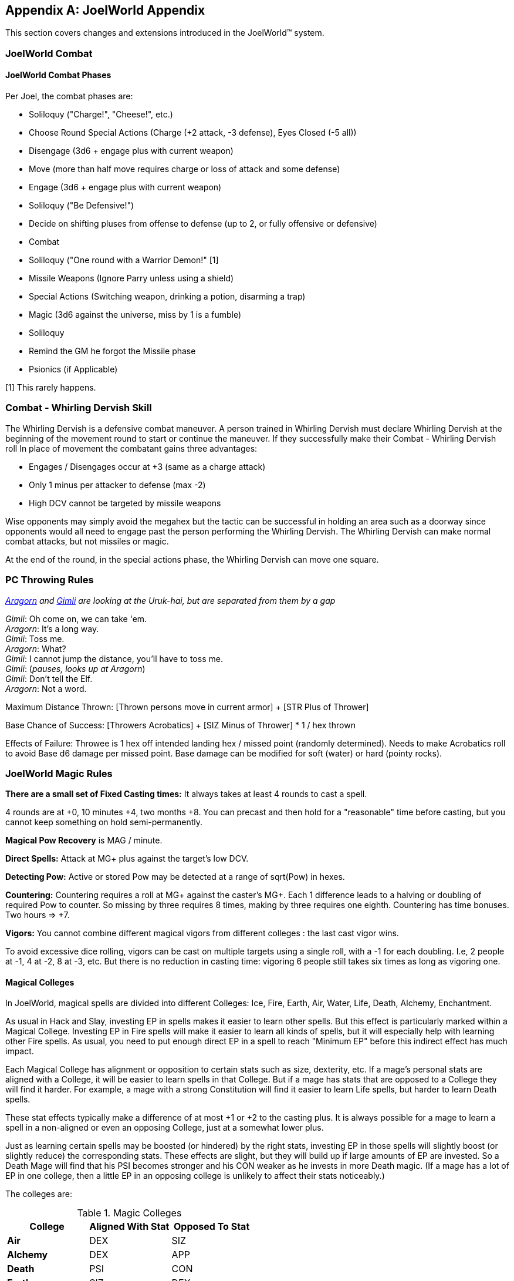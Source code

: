 [appendix]
== JoelWorld Appendix

This section covers changes and extensions introduced in the JoelWorld™
system.

=== JoelWorld Combat

==== JoelWorld Combat Phases

Per Joel, the combat phases are:

  * Soliloquy ("Charge!", "Cheese!", etc.)
  * Choose Round Special Actions (Charge (+2 attack, -3 defense), Eyes
    Closed (-5 all))
  * Disengage (3d6 + engage plus with current weapon)
  * Move (more than half move requires charge or loss of attack and some
    defense)
  * Engage (3d6 + engage plus with current weapon)
  * Soliloquy ("Be Defensive!")
  * Decide on shifting pluses from offense to defense (up to 2, or fully
    offensive or defensive)
  * Combat
  * Soliloquy ("One round with a Warrior Demon!" [1]
  * Missile Weapons (Ignore Parry unless using a shield)
  * Special Actions (Switching weapon, drinking a potion, disarming a trap)
  * Magic (3d6 against the universe, miss by 1 is a fumble)
  * Soliloquy
  * Remind the GM he forgot the Missile phase
  * Psionics (if Applicable)

[1] This rarely happens.

=== Combat - Whirling Dervish Skill

The Whirling Dervish is a defensive combat maneuver. A person trained in
Whirling Dervish must declare Whirling Dervish at the beginning of the
movement round to start or continue the maneuver. If they successfully make
their Combat - Whirling Dervish roll In place of movement the combatant
gains three advantages:

  * Engages / Disengages occur at +3 (same as a charge attack)
  * Only 1 minus per attacker to defense (max -2)
  * High DCV cannot be targeted by missile weapons

Wise opponents may simply avoid the megahex but the tactic can be successful
in holding an area such as a doorway since opponents would all need to
engage past the person performing the Whirling Dervish. The Whirling Dervish
can make normal combat attacks, but not missiles or magic.

At the end of the round, in the special actions phase, the Whirling Dervish
can move one square.

=== PC Throwing Rules

_http://www.imdb.com/name/nm0001557/[Aragorn] and
http://www.imdb.com/name/nm0722636/[Gimli] are looking at the Uruk-hai, but
are separated from them by a gap_

_Gimli_: Oh come on, we can take 'em. +
_Aragorn_: It's a long way. +
_Gimli_: Toss me. +
_Aragorn_: What? +
_Gimli_: I cannot jump the distance, you'll have to toss me. +
_Gimli_: (_pauses, looks up at Aragorn_) +
_Gimli_: Don't tell the Elf. +
_Aragorn_: Not a word.

Maximum Distance Thrown: [Thrown persons move in current armor] + [STR Plus
of Thrower]

Base Chance of Success: [Throwers Acrobatics] + [SIZ Minus of Thrower] * 1 /
hex thrown

Effects of Failure: Throwee is 1 hex off intended landing hex / missed point
(randomly determined). Needs to make Acrobatics roll to avoid Base d6 damage
per missed point. Base damage can be modified for soft (water) or hard
(pointy rocks).

=== JoelWorld Magic Rules

*There are a small set of Fixed Casting times:* It always takes at least 4
rounds to cast a spell.

4 rounds are at +0, 10 minutes +4, two months +8. You can precast and then
hold for a "reasonable" time before casting, but you cannot keep something
on hold semi-permanently.

*Magical Pow Recovery* is MAG / minute.

*Direct Spells:* Attack at MG+ plus against the target's low DCV.

*Detecting Pow:* Active or stored Pow may be detected at a range of
sqrt(Pow) in hexes.

*Countering:* Countering requires a roll at MG+ against the caster's MG+.
Each 1 difference leads to a halving or doubling of required Pow to counter.
So missing by three requires 8 times, making by three requires one eighth.
Countering has time bonuses. Two hours => +7.

*Vigors:* You cannot combine different magical vigors from different
colleges : the last cast vigor wins.

To avoid excessive dice rolling, vigors can be cast on multiple targets
using a single roll, with a -1 for each doubling. I.e, 2 people at -1, 4 at
-2, 8 at -3, etc. But there is no reduction in casting time: vigoring 6
people still takes six times as long as vigoring one.

==== Magical Colleges

In JoelWorld, magical spells are divided into different Colleges: Ice, Fire,
Earth, Air, Water, Life, Death, Alchemy, Enchantment.

As usual in Hack and Slay, investing EP in spells makes it easier to learn
other spells. But this effect is particularly marked within a Magical
College. Investing EP in Fire spells will make it easier to learn all kinds
of spells, but it will especially help with learning other Fire spells. As
usual, you need to put enough direct EP in a spell to reach "Minimum EP"
before this indirect effect has much impact.

Each Magical College has alignment or opposition to certain stats such as
size, dexterity, etc. If a mage's personal stats are aligned with a College,
it will be easier to learn spells in that College. But if a mage has stats
that are opposed to a College they will find it harder. For example, a mage
with a strong Constitution will find it easier to learn Life spells, but
harder to learn Death spells.

These stat effects typically make a difference of at most +1 or +2 to the
casting plus. It is always possible for a mage to learn a spell in a
non-aligned or even an opposing College, just at a somewhat lower plus.

Just as learning certain spells may be boosted (or hindered) by the right
stats, investing EP in those spells will slightly boost (or slightly reduce)
the corresponding stats. These effects are slight, but they will build up if
large amounts of EP are invested. So a Death Mage will find that his PSI
becomes stronger and his CON weaker as he invests in more Death magic. (If a
mage has a lot of EP in one college, then a little EP in an opposing college
is unlikely to affect their stats noticeably.)

The colleges are:

.Magic Colleges
[options="header"]
|====
| College       | Aligned With Stat | Opposed To Stat
| *Air*         | DEX               | SIZ
| *Alchemy*     | DEX               | APP
| *Death*       | PSI               | CON
| *Earth*       | SIZ               | DEX
| *Enchantment* | APP               | SIZ
| *Fire*        | REA               | SEN
| *Ice*         | AGI               | STR
| *Life*        | CON               | PSI
| *Water*       | SEN               | REA
|====

In addition, all spells are helped by the INT and MAG stats. Investing in
spells will boost Magic - General, and investing in Magic - General will
(somewhat) help all spells (subject to Minimum EPs.)

=== JoelWorld Spell List

JoelWorld adds the following spells in addition to those listed in the
main rules.

==== Animate Statue (Earth)

The effect of the spell is to cause a statue of any size to spring to life
and begin acting like a body of stone creature of its own type. The spell
costs 100 Pow / hex of the creature to create and 20 Pow / hex of the
creature / round to maintain.

==== Ankle Grass (Life)

Causes grass (or similar ground cover) to grow and grasp the ankles of
anyone within the affected area. The grapple only prevents movement - the
victims can still fight normally. The victim can't disengage or force an
engage while grasped.

Grass has DC = 3, HP = 200. The grass fights at grapple +3. Victim cannot
shift pluses.

In the first round the grass may have surprise or combat surprise. (Grass is
naturally stealthy.)

Minimum EP = 500, Difficulty -7. 2 Pow / hex. Lasts one minute.

==== Army of Stone (Earth)

Casts Body of Stone on a large number of people or creatures. The maximum
number ensorcelled matches the magic stat of the mage. Once the spell is
cast the mage needs to pay for the area covered each minute at 1 Pow / hex.
In each magic phase he decides which creatures on a single piece of stone
will be body of stoned that turn at a cost of 10 Pow / creature / round.

==== Befriend (Life)

Befriend permanently binds a target creature to the casting mage. The Mage
has a permanent Animal Empathy with their familiar and a limited ability to
communicate and see through its senses at a distance (blurry pictures,
scents, and sounds, but not words). The familiar, if treated well, may be
persuaded to perform tasks, such as exploring a target area or transporting
small objects. The connection will start weak, but will grow over months and
years.

Any damage done to the familiar also damages the Mage, up to a max of
creature's HP plus Dead At.

Minimum EP = 500, Difficulty = -6. Casting pluses or minuses (at GM
discretion) for how the animal already feels about the caster. A spoiled
house pet is much easier, a recently captured wild animal is much tougher.

==== Bonfire (Fire)

Create a giant bonfire which lights up an area to normal dawn levels and
provides an endless source of burning torches and coals.

==== Earth Vigor

If an individual has Earth Vigor cast on them, they can fight to 2X normal
Dead At, without any minuses. In addition, after someone's hit points drop
below zero, their blood coagulates into a stone like substance and adds 10
extra armor points.

Minimum EP = 250. 10 Pow. Can continue at 1 Pow / minute.

==== Enduring Flame (Fire)

This spell causes any existing flames to continue burning for 24 hours. They
will consume materials as normal but do not require them to continue at
their current level of heat.

==== Fire Vigor

If an individual has Fire Vigor cast on them, they can fight to 2X normal
<<Hit Points,Dead At>>, without normal minuses, but must shift Pluses to
offense for each minus they would normally be at. Additionally they do flame
damage of a point for each minus they would normally be at.

Minimum EP = 250. 10 Pow. Can continue at 1 Pow / minute.

==== Fissure (Earth)

Creates a crack in the earth.

The mage controls the shape of the crack and it extends 1 hex / 5 Pow.

==== Genesis (Life)

Creates new life in an area appropriate to that environment. The life will
initially be respectful towards its creator.

==== Guano Rain (Life)

Causes a horde of birds, bats or other appropriate wildlife to rain guano
down on an area.

The area covered is 1 Pow / hex / minute, maintainable. Effects: -4 to
movement / Climbing, no missile weapon use, -2 to spell casting.

==== Herbal Tea (Alchemy)

[NOTE]
====
(Graham) A nice cup of Fragrant Herbal Tea helps put the world in
perspective. - Aland
====

The result of this spell is a small packet of enchanted tea, which may at
some later point be ceremonially brewed, in freshly boiled water, to produce
a delicate herbal tea. This fragrant concoction relaxes the mind of the
imbiber.

A nice hot cup of herbal tea allows all Psychology and resist Psi - Madness
rolls to be made at plus 2.

The tea must always be drunk freshly brewed, preferably in a china mug.
Bottles of cold tea are ineffectual, as is (shudder) chewing the leaves.

==== Hose (Water)

This spell causes a beam of water with all of the effects of a high powered
hose to emit from the caster's hand. Damage is 1 base (no armor or parry).
After casting, the spell can be maintained at 20 Pow / round. Range is 20
hexes. EP 1000, Pow = 100. 10 Pow / round to maintain.

==== Ice Castle (Ice)

Creates a castle of ice. 100 Pow yields a house, 1000 creates a small castle
suitable for 20 men, 10000 creates an epic castle. The spell may be
maintained at original cost above freezing or at 1% of cost below freezing
each day. EP 2000

==== Ice Floor (Ice)

Turns one hex / Pow of a smooth surface to ice. Moving across the ice
without proper footwear is slowed to 1 hex / round and requires a flat
Acrobatics roll. The spell may be maintained at original cost above freezing
or at 1% of cost below freezing each minute. EP 500

==== Imbue (Alchemy)

Takes the essence out of a unique magical material places it into a potion.

==== Imbue Life (Life)

The Pinocchio spell. Brings an inanimate 3D representation of a creature or
plant to life.

Effect: Creature (or plant) is brought to life. It will have the personality
and behavior associated with the object brought to life. It will not
necessary follow the directions of its creator but rather follow the
behavior of its own nature. The capabilities of the creature will depend on
the materials used to construct and the plus rolled in its creation. For
example, a crudely made stone cat will limp around slowly but an exquisitely
carved ruby bird will fly and sing wondrously.

The spell difficulty is flat with the size of the creature but the Pow
scales with size of the creature. 100 Pow is invested for a man-sized
creature. Pow invested in this way is permanently subtracted from the mage's
maximum Pow unless a diamond or other Pow storing symbol is created. If the
Pow is withdrawn by the mage, the creature dies. A creature powered by a
symbol will live as long as the symbol remains intact.

Any offspring will be non-magical but to be able to successfully procreate
newly made creatures would have to be made out of exceptional materials
before given life. Two pieces of origami won't create a new race unless they
are created over months by a master craftsman with golden paper blessed by
the Monks of the inescapable mountains.

==== Imbue Smell (Life)

Causes an object to acquire a specific smell. Requires the actual scent the
person wishes to imbue. The spell can be made permanent with the sacrifice
of a gem, one carat / hex^3^ of the object. Otherwise lasts one hour. EP 500

==== Killing Field (Death)

Causes fights to break out in an area. Minuses are not suffered due to
damage.

==== Lava Pool (Earth)

Creates an area of lava out of volcanic rock suitable for enchantment.
The cost to create/maintain is 1 Pow / hex / round. The lava pool
takes a minute to form or disappear after Pow is applied or removed.

==== Life Vigor

If an individual has Life Vigor cast on them, they can fight to 2X normal
<<Hit Points,Dead At>>, without any minuses.

In addition, in each round in which they are wounded they receive automatic
d6 recovery in the magic phase without having to be still for 3 rounds.

Minimum EP = 250. 10 Pow. Can continue at 1 Pow / minute.

==== Migration (Life)

Migration causes all the animals (including sapients) in a given area to
become restless and to acquire a desire to migrate into new lands in a
target direction selected by the spell caster. During the migration the
animals will need to eat normally, but they will otherwise be unusually
tolerant of one another and willing to move together through narrow spaces
or even to cooperate, e.g. at river crossings.

The animals will travel for a season, 3 months typically. They'll wander
back after the spell ends if life isn't good where they've gone. You can't
send creatures to their demise with this spell. There needs to be sustenance
and safety along the way.

The range is Pow in hexes, so 1K would get you every creature in a mile.

==== Mob (Life)

Mob causes small local animals, such as mice, rats, or small birds, etc, to
appear and "mob" a target victim. They will do no damage, but will severely
distract the victim, cutting their engage and move in half. Mages and
archers will be put at -2. Duration 6 rounds.

The victim can disperse the mob either:

  * Batting at them for 3 rounds.
  * Hitting the victim's own hex with an area-of-effect weapon (flame
    breath, gas, etc.).

Indirect Single Target against low DCV. Minimum EP = 1000, Difficulty -5.
Cost depends on target's size. 10 Pow for human size, 20 for a troll, 100
for a dragon.

==== Oasis (Water)

Creates an oasis area even if there is no water geographically possible.
Will last for months.

==== Polymorph Potion (Alchemy)

Changes sex and rerolls stats 4d6 (choose 3).

Note: When rolling more than three dice if there are any 5's or 6's left
over after the initial selection +2 is added for each additional 6 and +1 is
added for each additional 5. This prevents having to roll multiple times and
makes an awesome initial roll meaningful.

Examples:

  * 6 6 6 5 4 2 = 19
  * 6 6 6 6 = 20
  * 5 5 5 5 5 = 17
  * 6 6 6 6 5 5 = 22

==== Polymorph Rock (Earth)

Turns one type of rock into another. One foot^3 / Pow can be transformed. A
fumble destroys the rock entirely. A roll at MG+ must be made at -5 to make
the rock suitable for artwork. EP 500

==== Post Pile (Earth)

Creates an area of stone post piles over an area over the next hour.
Disrupting buildings and providing a source of stone for spells. 5 Pow /
hex.

==== Quicksand (Life)

10 Pow / hex / minute maintainable.

Creates an area of quicksand, flat Acrobatics roll each hex to cross, limits
movement to 1 hex / round.

Failed roll results in immobility until the spell is cancelled.

==== Sanctuary (Life)

(A JoelWorld variant on the traditional Sanctuary spell.)

The effect is permanent with a cost of 500 Pow and a one carat gem / mi.^2^.
The caster can freely enter the circle, but not other sapients, unless they
are in some way aligned with the purpose of the sanctuary.

==== Tongues (Life)

This spell allows the caster to temporarily understand and speak the native
language of a target sapient.

Cost is 20 Pow, duration is one hour, but may be extended at 10 Pow / hour.

==== Transfer (Enchantment)

Removes the enchantment from a single object and transfers it to a new
object.

==== Whirlwind (Air)

Creates a giant fixed whirlwind which can lift people up hundreds of feet to
the top of a cliff or move other materials.

==== Success and Fumble Probabilities

[NOTE]
====
(Jon) This is generally useful, and should be moved back into the main
document where dice rolling and success / failure are discussed.
====

This table shows the likelihood of either a success or a fumble if a spell
is cast at a given plus.

Even a -10 roll may succeed and even a +10 roll may fumble!

.Success and Fumble Probability Table
[options="header"]
|====
| Caster's Plus | Success | Fumble
| -10           | 1.1%    | 1.0%
| -9            | 2.1%    | 1.6%
| -8            | 3.7%    | 2.5%
| -7            | 6.2%    | 3.5%
| -6            | 9.7%    | 4.8%
| -5            | 14.5%   | 6.1%
| -4            | 20.6%   | 7.3%
| -3            | 28.0%   | 8.4%
| -2            | 36.3%   | 9.0%
| -1            | 45.4%   | 9.3%
| 0             | 54.6%   | 9.0%
| 1             | 63.7%   | 8.4%
| 2             | 72.0%   | 7.3%
| 3             | 79.4%   | 6.1%
| 4             | 85.5%   | 4.8%
| 5             | 90.3%   | 3.5%
| 6             | 93.8%   | 2.5%
| 7             | 96.3%   | 1.6%
| 8             | 97.9%   | 1.0%
| 9             | 98.9%   | 0.5%
| 10            | 99.4%   | 0.3%
|====

=== Missing Spells (TBD)

[NOTE]
====
(Jon) The JoelWorld "school" system has resulted in renaming all the spells
in skill.dbs to include the school name. I don't know if the details of the
spells differ, or just the college, but it makes it difficult to correlate
the spell list in the main document with the spells in JoelWorld skill.dbs
not explicitly listed above. If it's as simple as removing the college name,
this entire section may go away. Here are the suspect spells, for tracking
purposes.

  * Magic Air - Ball Lightning
  * Magic Air - Call Lightning
  * Magic Air - Elemental Sphere
  * Magic Air - Energy Wall
  * Magic Air - Fog
  * Magic Air - Invisibility
  * Magic Air - Lightning Bolt
  * Magic Air - Magic Wall
  * Magic Air - Silence
  * Magic Air - Smoke
  * Magic Air - Teleport
  * Magic Air - Wind
  * Magic Alchemy - Blackout
  * Magic Alchemy - Brass To Bronze
  * Magic Alchemy - Brass To Iron
  * Magic Alchemy - Bronze To Silver
  * Magic Alchemy - Camouflage
  * Magic Alchemy - De-scent Oil
  * Magic Alchemy - Fireworks
  * Magic Alchemy - Flesh To Stone Potion
  * Magic Alchemy - Floating Liquid
  * Magic Alchemy - Glow Water
  * Magic Alchemy - Healing Potion
  * Magic Alchemy - Igniteall
  * Magic Alchemy - Lead To Brass
  * Magic Alchemy - N-liquid
  * Magic Alchemy - Oxyliquid
  * Magic Alchemy - Rock To Lead
  * Magic Alchemy - Silver To Gold
  * Magic Alchemy - Slow Burn
  * Magic Death - Army Of Death
  * Magic Death - Banish
  * Magic Death - Blindness
  * Magic Death - Chill
  * Magic Death - Control Undead
  * Magic Death - Create Zombie
  * Magic Death - Curse
  * Magic Death - Darkness
  * Magic Death - Death
  * Magic Death - Disease
  * Magic Death - Drain
  * Magic Death - Exorcism
  * Magic Death - Fear
  * Magic Death - Forget
  * Magic Death - Gate
  * Magic Death - Immortality
  * Magic Death - Mesmerize
  * Magic Death - Necromantic Collection
  * Magic Death - Nightmare
  * Magic Death - Paralysis
  * Magic Death - Permanent Sleep
  * Magic Death - Plague
  * Magic Death - Poison
  * Magic Death - Summon
  * Magic Death - Vampirism
  * Magic Earth - Animate Rock
  * Magic Earth - Body Of Stone
  * Magic Earth - Break Rock
  * Magic Earth - Crack Of Doom
  * Magic Earth - Create Rock
  * Magic Earth - Earth Elemental
  * Magic Earth - Earthquake
  * Magic Earth - Flesh To Stone
  * Magic Earth - Hellborer
  * Magic Earth - Mold Rock
  * Magic Earth - Move Rock
  * Magic Earth - Partial Petrify
  * Magic Earth - Peer Thru Rock
  * Magic Earth - Phase Thru Rock
  * Magic Earth - Rebuild
  * Magic Earth - Shatter Rock
  * Magic Earth - Statue Garden
  * Magic Enchant - Audible Simulacrum
  * Magic Enchant - Door Bar
  * Magic Enchant - Door Break
  * Magic Enchant - Enchant Book
  * Magic Enchant - Enchant Slaying
  * Magic Enchant - Enchant Vorpal
  * Magic Enchant - Enchant Weapon
  * Magic Enchant - Magical Sword
  * Magic Enchant - Major Illusion
  * Magic Enchant - Olfactory Simulacrum
  * Magic Enchant - Physical Protection
  * Magic Enchant - Scrying
  * Magic Enchant - Shadow Hide
  * Magic Enchant - Shatter Metal
  * Magic Enchant - Simulacrum
  * Magic Enchant - Slow
  * Magic Enchant - Time Stop
  * Magic Fire - Conflagration
  * Magic Fire - Control Fire
  * Magic Fire - Fireball
  * Magic Fire - Fire Elemental
  * Magic Fire - Heat
  * Magic Fire - Ignite
  * Magic Fire - Meteor
  * Magic Fire - Volcano
  * Magic Fire - Volcano Control
  * Magic Fire - Wall Of Fire
  * Magic Life - Alarm
  * Magic Life - Animal Empathy
  * Magic Life - Call Sun
  * Magic Life - Corona
  * Magic Life - Distract
  * Magic Life - Glow
  * Magic Life - Guano Rain
  * Magic Life - Hypnotize
  * Magic Life - Imbue
  * Magic Life - Light
  * Magic Life - Livelong
  * Magic Life - Moonlight
  * Magic Life - Plant Growth
  * Magic Life - Sleep
  * Magic Life - Soul Bind
  * Magic Life - Soul Creation
  * Magic Life - Soul Rip
  * Magic Life - Soul Talk
  * Magic Life - Spirit Wall
  * Magic Life - Sun
  * Magic Life - Sunlight
  * Magic Life - Terrify Animal
  * Magic Meta - Analyze Magic
  * Magic Meta - Channel
  * Magic Meta - Chaos Binding
  * Magic Meta - City Walk
  * Magic Meta - Fast Walk
  * Magic Meta - Identify Artifact
  * Magic Meta - Identify Rock
  * Magic Meta - Portal
  * Magic Meta - Power Generation
  * Magic Meta - Power Storage
  * Magic Meta - Trigger
  * Magic Meta - Tunnel Walk
  * Magic Water - Animate Tree
  * Magic Water - Aurora Shield
  * Magic Water - Cleaner
  * Magic Water - Extinguish
  * Magic Water - Plant Growth
  * Magic Water - Rain
  * Magic Water - Spring
  * Magic Water - Storm
  * Magic Water - Tidiness
  * Magic Water - Track
  * Magic Water - Unerase
  * Magic Water - Vigor
  * Magic Water - Water Breathing
  * Metamagic Air - Asteroid Strike
  * Metamagic Air - Hurricane
  * Metamagic Air - Tornado
  * Metamagic Water - Tidal Wave
====
